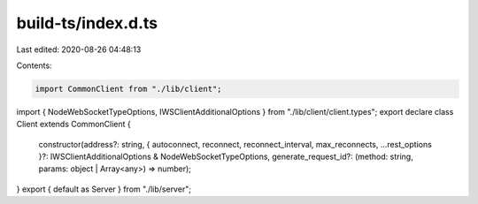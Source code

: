 build-ts/index.d.ts
===================

Last edited: 2020-08-26 04:48:13

Contents:

.. code-block:: ts

    import CommonClient from "./lib/client";
import { NodeWebSocketTypeOptions, IWSClientAdditionalOptions } from "./lib/client/client.types";
export declare class Client extends CommonClient {
    constructor(address?: string, { autoconnect, reconnect, reconnect_interval, max_reconnects, ...rest_options }?: IWSClientAdditionalOptions & NodeWebSocketTypeOptions, generate_request_id?: (method: string, params: object | Array<any>) => number);
}
export { default as Server } from "./lib/server";


